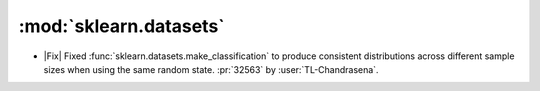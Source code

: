 :mod:`sklearn.datasets`
~~~~~~~~~~~~~~~~~~~~~~~~

- |Fix| Fixed :func:`sklearn.datasets.make_classification` to produce consistent distributions
  across different sample sizes when using the same random state.
  :pr:`32563` by :user:`TL-Chandrasena`.
